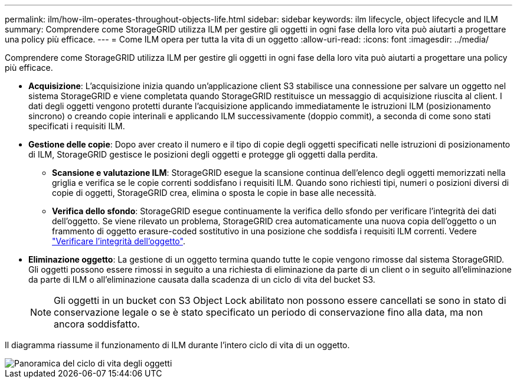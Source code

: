 ---
permalink: ilm/how-ilm-operates-throughout-objects-life.html 
sidebar: sidebar 
keywords: ilm lifecycle, object lifecycle and ILM 
summary: Comprendere come StorageGRID utilizza ILM per gestire gli oggetti in ogni fase della loro vita può aiutarti a progettare una policy più efficace. 
---
= Come ILM opera per tutta la vita di un oggetto
:allow-uri-read: 
:icons: font
:imagesdir: ../media/


[role="lead"]
Comprendere come StorageGRID utilizza ILM per gestire gli oggetti in ogni fase della loro vita può aiutarti a progettare una policy più efficace.

* *Acquisizione*: L'acquisizione inizia quando un'applicazione client S3 stabilisce una connessione per salvare un oggetto nel sistema StorageGRID e viene completata quando StorageGRID restituisce un messaggio di acquisizione riuscita al client. I dati degli oggetti vengono protetti durante l'acquisizione applicando immediatamente le istruzioni ILM (posizionamento sincrono) o creando copie interinali e applicando ILM successivamente (doppio commit), a seconda di come sono stati specificati i requisiti ILM.
* *Gestione delle copie*: Dopo aver creato il numero e il tipo di copie degli oggetti specificati nelle istruzioni di posizionamento di ILM, StorageGRID gestisce le posizioni degli oggetti e protegge gli oggetti dalla perdita.
+
** *Scansione e valutazione ILM*: StorageGRID esegue la scansione continua dell'elenco degli oggetti memorizzati nella griglia e verifica se le copie correnti soddisfano i requisiti ILM. Quando sono richiesti tipi, numeri o posizioni diversi di copie di oggetti, StorageGRID crea, elimina o sposta le copie in base alle necessità.
** *Verifica dello sfondo*: StorageGRID esegue continuamente la verifica dello sfondo per verificare l'integrità dei dati dell'oggetto. Se viene rilevato un problema, StorageGRID crea automaticamente una nuova copia dell'oggetto o un frammento di oggetto erasure-coded sostitutivo in una posizione che soddisfa i requisiti ILM correnti. Vedere link:../troubleshoot/verifying-object-integrity.html["Verificare l'integrità dell'oggetto"].


* *Eliminazione oggetto*: La gestione di un oggetto termina quando tutte le copie vengono rimosse dal sistema StorageGRID. Gli oggetti possono essere rimossi in seguito a una richiesta di eliminazione da parte di un client o in seguito all'eliminazione da parte di ILM o all'eliminazione causata dalla scadenza di un ciclo di vita del bucket S3.
+

NOTE: Gli oggetti in un bucket con S3 Object Lock abilitato non possono essere cancellati se sono in stato di conservazione legale o se è stato specificato un periodo di conservazione fino alla data, ma non ancora soddisfatto.



Il diagramma riassume il funzionamento di ILM durante l'intero ciclo di vita di un oggetto.

image::../media/overview_of_object_lifecycle.png[Panoramica del ciclo di vita degli oggetti]
